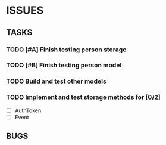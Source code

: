 * ISSUES

** TASKS

*** TODO [#A] Finish testing person storage
*** TODO [#B] Finish testing person model
*** TODO Build and test other models
*** TODO Implement and test storage methods for [0/2]
 - [ ] AuthToken
 - [ ] Event


** BUGS
